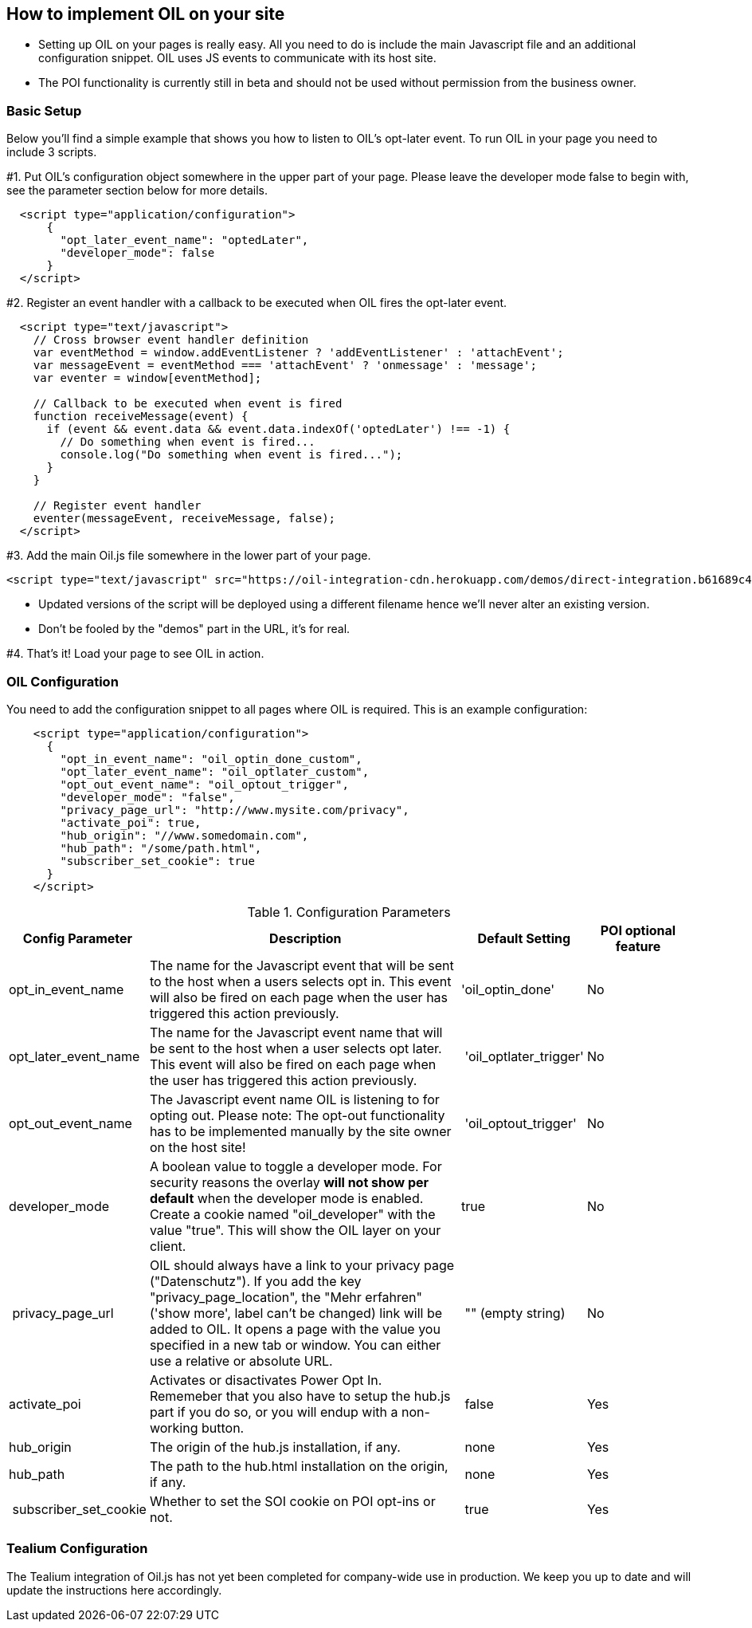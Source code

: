 == How to implement OIL on your site

** Setting up OIL on your pages is really easy.
All you need to do is include the main Javascript file and an additional configuration snippet.
OIL uses JS events to communicate with its host site.

** The POI functionality is currently still in beta and should not be used without permission from the business owner.

=== Basic Setup

Below you'll find a simple example that shows you how to listen to OIL's opt-later event. To run OIL in your page you need to include 3 scripts.

#1. Put OIL's configuration object somewhere in the upper part of your page. Please leave the developer mode false to begin with, see the parameter section below for more details.
[source,json]
----
  <script type="application/configuration">
      {
        "opt_later_event_name": "optedLater",
        "developer_mode": false
      }
  </script>
----

#2. Register an event handler with a callback to be executed when OIL fires the opt-later event.
[source,javascript]
----
  <script type="text/javascript">
    // Cross browser event handler definition
    var eventMethod = window.addEventListener ? 'addEventListener' : 'attachEvent';
    var messageEvent = eventMethod === 'attachEvent' ? 'onmessage' : 'message';
    var eventer = window[eventMethod];

    // Callback to be executed when event is fired
    function receiveMessage(event) {
      if (event && event.data && event.data.indexOf('optedLater') !== -1) {
        // Do something when event is fired...
        console.log("Do something when event is fired...");
      }
    }

    // Register event handler
    eventer(messageEvent, receiveMessage, false);
  </script>
----

#3. Add the main Oil.js file somewhere in the lower part of your page.
[source, javascript]
----
<script type="text/javascript" src="https://oil-integration-cdn.herokuapp.com/demos/direct-integration.b61689c4f4dab56dfa43.bundle.js"></script>
----
* Updated versions of the script will be deployed using a different filename hence we'll never alter an existing version.
* Don't be fooled by the "demos" part in the URL, it's for real.

#4. That's it! Load your page to see OIL in action.


=== OIL Configuration

You need to add the configuration snippet to all pages where OIL is required. This is an example configuration:

[source,json]
----
    <script type="application/configuration">
      {
        "opt_in_event_name": "oil_optin_done_custom",
        "opt_later_event_name": "oil_optlater_custom",
        "opt_out_event_name": "oil_optout_trigger",
        "developer_mode": "false",
        "privacy_page_url": "http://www.mysite.com/privacy",
        "activate_poi": true,
        "hub_origin": "//www.somedomain.com",
        "hub_path": "/some/path.html",
        "subscriber_set_cookie": true
      }
    </script>
----

.Configuration Parameters
[width="100%",options="header", cols="1,3,1,1"]
|====
|Config Parameter | Description | Default Setting|POI optional feature
| opt_in_event_name | The name for the Javascript event that will be sent to the host when a users selects opt in. This event will also be fired on each page when the user has triggered this action previously. | 'oil_optin_done'|No
| opt_later_event_name | The name for the Javascript event name that will be sent to the host when a user selects opt later. This event will also be fired on each page when the user has triggered this action previously. | 'oil_optlater_trigger'|No
| opt_out_event_name | The Javascript event name OIL is listening to for opting out. Please note: The opt-out functionality has to be implemented manually by the site owner on the host site! | 'oil_optout_trigger'|No
| developer_mode | A boolean value to toggle a  developer mode. For security reasons the overlay **will not show per default** when the developer mode is enabled. Create a cookie named "oil_developer" with the value "true". This will show the OIL layer on your client. | true|No
| privacy_page_url | OIL should always have a link to your privacy page ("Datenschutz"). If you add the key "privacy_page_location", the "Mehr erfahren" ('show more', label can't be changed) link will be added to OIL. It opens a page with the value you specified in a new tab or window. You can either use a relative or absolute URL.| "" (empty string)|No
| activate_poi | Activates or disactivates Power Opt In. Rememeber that you also have to setup the hub.js part if you do so, or you will endup with a non-working button. | false|Yes
| hub_origin | The origin of the hub.js installation, if any. | none|Yes
| hub_path | The path to the hub.html installation on the origin, if any. | none|Yes
| subscriber_set_cookie | Whether to set the SOI cookie on POI opt-ins or not. | true|Yes
|====

=== Tealium Configuration

The Tealium integration of Oil.js has not yet been completed for company-wide use in production.
We keep you up to date and will update the instructions here accordingly.

